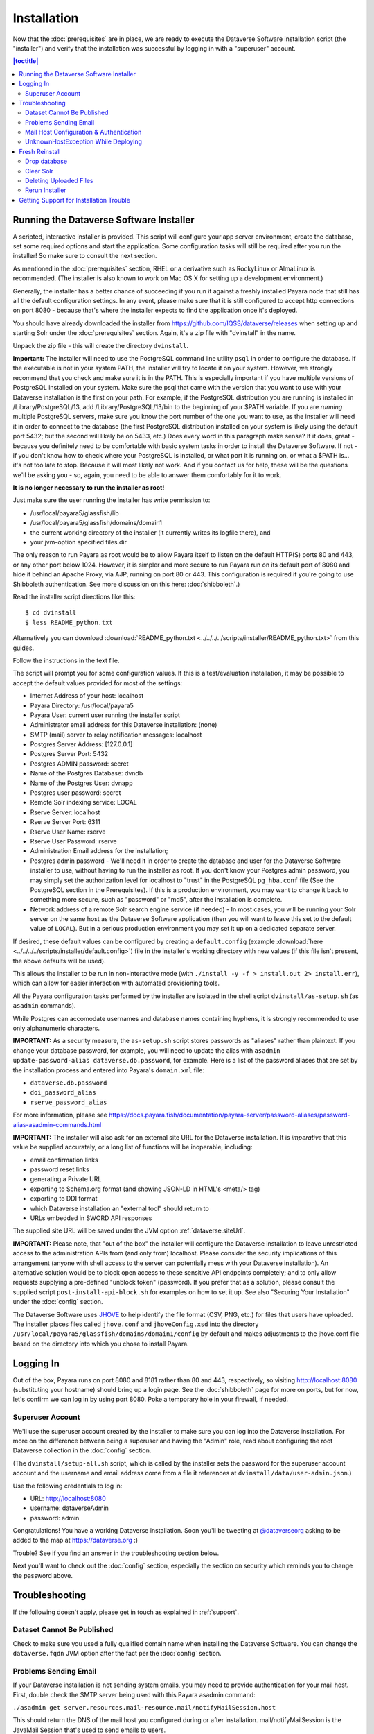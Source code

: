 ============
Installation
============

Now that the :doc:`prerequisites` are in place, we are ready to execute the Dataverse Software installation script (the "installer") and verify that the installation was successful by logging in with a "superuser" account.

.. contents:: |toctitle|
	:local:

.. _dataverse-installer:

Running the Dataverse Software Installer
----------------------------------------

A scripted, interactive installer is provided. This script will configure your app server environment, create the database, set some required options and start the application. Some configuration tasks will still be required after you run the installer! So make sure to consult the next section. 

As mentioned in the :doc:`prerequisites` section, RHEL or a derivative such as RockyLinux or AlmaLinux is recommended. (The installer is also known to work on Mac OS X for setting up a development environment.)

Generally, the installer has a better chance of succeeding if you run it against a freshly installed Payara node that still has all the default configuration settings. In any event, please make sure that it is still configured to accept http connections on port 8080 - because that's where the installer expects to find the application once it's deployed.

You should have already downloaded the installer from https://github.com/IQSS/dataverse/releases when setting up and starting Solr under the :doc:`prerequisites` section. Again, it's a zip file with "dvinstall" in the name.

Unpack the zip file - this will create the directory ``dvinstall``.

**Important:** The installer will need to use the PostgreSQL command line utility ``psql`` in order to configure the database. If the executable is not in your system PATH, the installer will try to locate it on your system. However, we strongly recommend that you check and make sure it is in the PATH. This is especially important if you have multiple versions of PostgreSQL installed on your system. Make sure the psql that came with the version that you want to use with your Dataverse installation is the first on your path. For example, if the PostgreSQL distribution you are running is installed in  /Library/PostgreSQL/13, add /Library/PostgreSQL/13/bin to the beginning of your $PATH variable. If you are *running* multiple PostgreSQL servers, make sure you know the port number of the one you want to use, as the installer will need it in order to connect to the database (the first PostgreSQL distribution installed on your system is likely using the default port 5432; but the second will likely be on 5433, etc.) Does every word in this paragraph make sense? If it does, great - because you definitely need to be comfortable with basic system tasks in order to install the Dataverse Software. If not - if you don't know how to check where your PostgreSQL is installed, or what port it is running on, or what a $PATH is... it's not too late to stop. Because it will most likely not work. And if you contact us for help, these will be the questions we'll be asking you - so, again, you need to be able to answer them comfortably for it to work. 

**It is no longer necessary to run the installer as root!**

Just make sure the user running the installer has write permission to:

- /usr/local/payara5/glassfish/lib
- /usr/local/payara5/glassfish/domains/domain1
- the current working directory of the installer (it currently writes its logfile there), and
- your jvm-option specified files.dir

The only reason to run Payara as root would be to allow Payara itself to listen on the default HTTP(S) ports 80 and 443, or any other port below 1024. However, it is simpler and more secure to run Payara run on its default port of 8080 and hide it behind an Apache Proxy, via AJP, running on port 80 or 443. This configuration is required if you're going to use Shibboleth authentication. See more discussion on this here: :doc:`shibboleth`.)

Read the installer script directions like this::

        $ cd dvinstall
        $ less README_python.txt

Alternatively you can download :download:`README_python.txt <../../../../scripts/installer/README_python.txt>` from this guides.

Follow the instructions in the text file.

The script will prompt you for some configuration values. If this is a test/evaluation installation, it may be possible to accept the default values provided for most of the settings:

- Internet Address of your host: localhost
- Payara Directory: /usr/local/payara5
- Payara User: current user running the installer script
- Administrator email address for this Dataverse installation: (none)
- SMTP (mail) server to relay notification messages: localhost
- Postgres Server Address: [127.0.0.1]
- Postgres Server Port: 5432
- Postgres ADMIN password: secret
- Name of the Postgres Database: dvndb
- Name of the Postgres User: dvnapp
- Postgres user password: secret
- Remote Solr indexing service: LOCAL
- Rserve Server: localhost
- Rserve Server Port: 6311
- Rserve User Name: rserve
- Rserve User Password: rserve
- Administration Email address for the installation;
- Postgres admin password - We'll need it in order to create the database and user for the Dataverse Software installer to use, without having to run the installer as root. If you don't know your Postgres admin password, you may simply set the authorization level for localhost to "trust" in the PostgreSQL ``pg_hba.conf`` file (See the PostgreSQL section in the Prerequisites). If this is a production environment, you may want to change it back to something more secure, such as "password" or "md5", after the installation is complete.
- Network address of a remote Solr search engine service (if needed) - In most cases, you will be running your Solr server on the same host as the Dataverse Software application (then you will want to leave this set to the default value of ``LOCAL``). But in a serious production environment you may set it up on a dedicated separate server.

If desired, these default values can be configured by creating a ``default.config`` (example :download:`here <../../../../scripts/installer/default.config>`) file in the installer's working directory with new values (if this file isn't present, the above defaults will be used).

This allows the installer to be run in non-interactive mode (with ``./install -y -f > install.out 2> install.err``), which can allow for easier interaction with automated provisioning tools.

All the Payara configuration tasks performed by the installer are isolated in the shell script ``dvinstall/as-setup.sh`` (as ``asadmin`` commands). 

While Postgres can accomodate usernames and database names containing hyphens, it is strongly recommended to use only alphanumeric characters.

**IMPORTANT:** As a security measure, the ``as-setup.sh`` script stores passwords as "aliases" rather than plaintext. If you change your database password, for example, you will need to update the alias with ``asadmin update-password-alias dataverse.db.password``, for example. Here is a list of the password aliases that are set by the installation process and entered into Payara's ``domain.xml`` file:

- ``dataverse.db.password``
- ``doi_password_alias``
- ``rserve_password_alias``

For more information, please see https://docs.payara.fish/documentation/payara-server/password-aliases/password-alias-asadmin-commands.html

**IMPORTANT:** The installer will also ask for an external site URL for the Dataverse installation. It is *imperative* that this value be supplied accurately, or a long list of functions will be inoperable, including:

- email confirmation links
- password reset links
- generating a Private URL
- exporting to Schema.org format (and showing JSON-LD in HTML's <meta/> tag)
- exporting to DDI format
- which Dataverse installation an "external tool" should return to
- URLs embedded in SWORD API responses

The supplied site URL will be saved under the JVM option :ref:`dataverse.siteUrl`.

**IMPORTANT:** Please note, that "out of the box" the installer will configure the Dataverse installation to leave unrestricted access to the administration APIs from (and only from) localhost. Please consider the security implications of this arrangement (anyone with shell access to the server can potentially mess with your Dataverse installation). An alternative solution would be to block open access to these sensitive API endpoints completely; and to only allow requests supplying a pre-defined "unblock token" (password). If you prefer that as a solution, please consult the supplied script ``post-install-api-block.sh`` for examples on how to set it up. See also "Securing Your Installation" under the :doc:`config` section.

The Dataverse Software uses JHOVE_ to help identify the file format (CSV, PNG, etc.) for files that users have uploaded. The installer places files called ``jhove.conf`` and ``jhoveConfig.xsd`` into the directory ``/usr/local/payara5/glassfish/domains/domain1/config`` by default and makes adjustments to the jhove.conf file based on the directory into which you chose to install Payara.

.. _JHOVE: https://jhove.openpreservation.org

Logging In
----------

Out of the box, Payara runs on port 8080 and 8181 rather than 80 and 443, respectively, so visiting http://localhost:8080 (substituting your hostname) should bring up a login page. See the :doc:`shibboleth` page for more on ports, but for now, let's confirm we can log in by using port 8080. Poke a temporary hole in your firewall, if needed. 

Superuser Account
^^^^^^^^^^^^^^^^^

We'll use the superuser account created by the installer to make sure you can log into the Dataverse installation. For more on the difference between being a superuser and having the "Admin" role, read about configuring the root Dataverse collection in the :doc:`config` section.

(The ``dvinstall/setup-all.sh`` script, which is called by the installer sets the password for the superuser account account and the username and email address come from a file it references at ``dvinstall/data/user-admin.json``.)

Use the following credentials to log in:

- URL: http://localhost:8080
- username: dataverseAdmin
- password: admin

Congratulations! You have a working Dataverse installation. Soon you'll be tweeting at `@dataverseorg <https://twitter.com/dataverseorg>`_ asking to be added to the map at https://dataverse.org :)

Trouble? See if you find an answer in the troubleshooting section below.

Next you'll want to check out the :doc:`config` section, especially the section on security which reminds you to change the password above.

Troubleshooting
---------------

If the following doesn't apply, please get in touch as explained in :ref:`support`.

Dataset Cannot Be Published
^^^^^^^^^^^^^^^^^^^^^^^^^^^

Check to make sure you used a fully qualified domain name when installing the Dataverse Software. You can change the ``dataverse.fqdn`` JVM option after the fact per the :doc:`config` section.

Problems Sending Email
^^^^^^^^^^^^^^^^^^^^^^

If your Dataverse installation is not sending system emails, you may need to provide authentication for your mail host. First, double check the SMTP server being used with this Payara asadmin command:

``./asadmin get server.resources.mail-resource.mail/notifyMailSession.host``

This should return the DNS of the mail host you configured during or after installation. mail/notifyMailSession is the JavaMail Session that's used to send emails to users. 

If the command returns a host you don't want to use, you can modify your notifyMailSession with the Payara ``asadmin set`` command with necessary options (`click here for the manual page <https://docs.oracle.com/cd/E18930_01/html/821-2433/set-1.html>`_), or via the admin console at http://localhost:4848 with your domain running. 

If your mail host requires a username/password for access, continue to the next section.

Mail Host Configuration & Authentication
^^^^^^^^^^^^^^^^^^^^^^^^^^^^^^^^^^^^^^^^

If you need to alter your mail host address, user, or provide a password to connect with, these settings are easily changed in the Payara admin console or via command line. 

For the Payara console, load a browser with your domain online, navigate to http://localhost:4848 and on the side panel find JavaMail Sessions. By default, the Dataverse Software uses a session named mail/notifyMailSession for routing outgoing emails. Click this mail session in the window to modify it.

When fine tuning your JavaMail Session, there are a number of fields you can edit. The most important are:

+ **Mail Host:** Desired mail host’s DNS address (e.g. smtp.gmail.com)
+ **Default User:** Username mail host will recognize (e.g. user\@gmail.com)
+ **Default Sender Address:** Email address that your Dataverse installation will send mail from

Depending on the SMTP server you're using, you may need to add additional properties at the bottom of the page (below "Advanced").

From the "Add Properties" utility at the bottom, use the “Add Property” button for each entry you need, and include the name / corresponding value as needed. Descriptions are optional, but can be used for your own organizational needs. 

**Note:** These properties are just an example. You may need different/more/fewer properties all depending on the SMTP server you’re using.

==============================	==============================
			Name 							Value
==============================	==============================
mail.smtp.auth					true
mail.smtp.password				[Default User password*]
mail.smtp.port					[Port number to route through]
==============================	==============================

**\*WARNING**: Entering a password here will *not* conceal it on-screen. It’s recommended to use an *app password* (for smtp.gmail.com users) or utilize a dedicated/non-personal user account with SMTP server auths so that you do not risk compromising your password.

If your installation’s mail host uses SSL (like smtp.gmail.com) you’ll need these name/value pair properties in place:

======================================	==============================
				Name 								Value
======================================	==============================
mail.smtp.socketFactory.port			465
mail.smtp.port							465
mail.smtp.socketFactory.fallback		false
mail.smtp.socketFactory.class			javax.net.ssl.SSLSocketFactory
======================================	==============================

The mail session can also be set from command line. To use this method, you will need to delete your notifyMailSession and create a new one. See the below example:

- Delete: ``./asadmin delete-javamail-resource mail/notifyMailSession``
- Create (remove brackets and replace the variables inside): ``./asadmin create-javamail-resource --mailhost [smtp.gmail.com] --mailuser [test\@test\.com] --fromaddress [test\@test\.com] --property mail.smtp.auth=[true]:mail.smtp.password=[password]:mail.smtp.port=[465]:mail.smtp.socketFactory.port=[465]:mail.smtp.socketFactory.fallback=[false]:mail.smtp.socketFactory.class=[javax.net.ssl.SSLSocketFactory] mail/notifyMailSession``

Be sure you save the changes made here and then restart your Payara server to test it out.

UnknownHostException While Deploying
^^^^^^^^^^^^^^^^^^^^^^^^^^^^^^^^^^^^

If you are seeing "Caused by: java.net.UnknownHostException: myhost: Name or service not known" in server.log and your hostname is "myhost" the problem is likely that "myhost" doesn't appear in ``/etc/hosts``. See also https://stackoverflow.com/questions/21817809/glassfish-exception-during-deployment-project-with-stateful-ejb/21850873#21850873

.. _fresh-reinstall:

Fresh Reinstall
---------------

Early on when you're installing the Dataverse Software, you may think, "I just want to blow away what I've installed and start over." That's fine. You don't have to uninstall the various components like Payara, PostgreSQL and Solr, but you should be conscious of how to clear out their data. For Payara, a common helpful process is to:

- Stop Payara; 
- Remove the ``generated``, ``lib/databases`` and ``osgi-cache`` directories from the ``domain1`` directory;
- Start Payara

Drop database
^^^^^^^^^^^^^

In order to drop the database, you have to stop Payara, which will have open connections. Before you stop Payara, you may as well undeploy the war file. First, find the name like this:

``./asadmin list-applications``

Then undeploy it like this:

``./asadmin undeploy dataverse-VERSION``

Stop Payara with the init script provided in the :doc:`prerequisites` section or just use:

``./asadmin stop-domain``

With Payara down, you should now be able to drop your database and recreate it:

``psql -U dvnapp -c 'DROP DATABASE "dvndb"' template1``

Clear Solr
^^^^^^^^^^

The database is fresh and new but Solr has stale data it in. Clear it out with this command:

``curl http://localhost:8983/solr/collection1/update/json?commit=true -H "Content-type: application/json" -X POST -d "{\"delete\": { \"query\":\"*:*\"}}"``


Deleting Uploaded Files
^^^^^^^^^^^^^^^^^^^^^^^

The path below will depend on the value for ``dataverse.files.directory`` as described in the :doc:`config` section:

``rm -rf /usr/local/payara5/glassfish/domains/domain1/files``

Rerun Installer
^^^^^^^^^^^^^^^

With all the data cleared out, you should be ready to rerun the installer per above.

Related to all this is a series of scripts at https://github.com/IQSS/dataverse/blob/develop/scripts/deploy/phoenix.dataverse.org/deploy that Dataverse Project Team and Community developers use have the test server http://phoenix.dataverse.org rise from the ashes before integration tests are run against it. For more on this topic, see :ref:`rebuilding-dev-environment` section of the Developer Guide.

Getting Support for Installation Trouble
----------------------------------------

See :ref:`support`.
